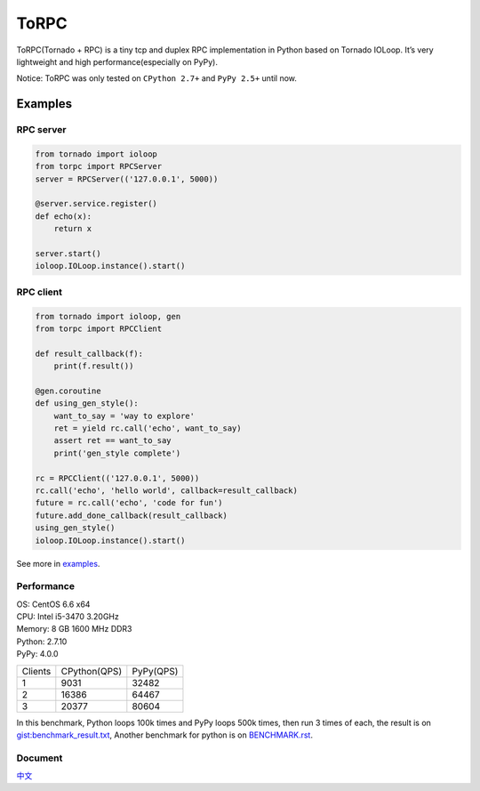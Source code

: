 ToRPC
=====

ToRPC(Tornado + RPC) is a tiny tcp and duplex RPC implementation in
Python based on Tornado IOLoop. It’s very lightweight and high
performance(especially on PyPy).

Notice: ToRPC was only tested on ``CPython 2.7+`` and ``PyPy 2.5+``
until now.

Examples
--------

RPC server
~~~~~~~~~~

.. code:: python

    from tornado import ioloop
    from torpc import RPCServer
    server = RPCServer(('127.0.0.1', 5000))

    @server.service.register()
    def echo(x):
        return x

    server.start()
    ioloop.IOLoop.instance().start()

RPC client
~~~~~~~~~~

.. code:: python

    from tornado import ioloop, gen
    from torpc import RPCClient

    def result_callback(f):
        print(f.result())

    @gen.coroutine
    def using_gen_style():
        want_to_say = 'way to explore'
        ret = yield rc.call('echo', want_to_say)
        assert ret == want_to_say
        print('gen_style complete')

    rc = RPCClient(('127.0.0.1', 5000))
    rc.call('echo', 'hello world', callback=result_callback)
    future = rc.call('echo', 'code for fun')
    future.add_done_callback(result_callback)
    using_gen_style()
    ioloop.IOLoop.instance().start()

See more in `examples`_.

Performance
~~~~~~~~~~~

| OS: CentOS 6.6 x64
| CPU: Intel i5-3470 3.20GHz
| Memory: 8 GB 1600 MHz DDR3
| Python: 2.7.10
| PyPy: 4.0.0

========= ============== ==========
 Clients   CPython(QPS)   PyPy(QPS)
--------- -------------- ----------
 1         9031           32482
--------- -------------- ----------
 2         16386          64467
--------- -------------- ----------
 3         20377          80604
========= ============== ==========

In this benchmark, Python loops 100k times and PyPy loops 500k times,
then run 3 times of each, the result is on `gist:benchmark\_result.txt`_,
Another benchmark for python is on `BENCHMARK.rst`_.

Document
~~~~~~~~

`中文`_

.. _examples: https://github.com/yoki123/torpc/tree/master/examples
.. _`gist:benchmark\_result.txt`: https://gist.github.com/yoki123/c6f8a9c4f375f61359e2
.. _中文: https://github.com/yoki123/torpc/blob/master/README-zh.rst
.. _BENCHMARK.rst: https://github.com/yoki123/torpc/blob/master/examples/BENCHMARK.rst
